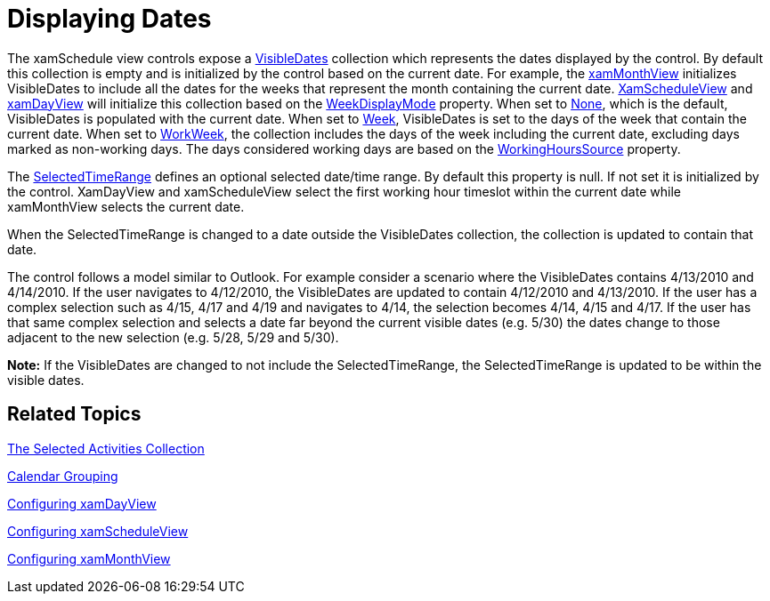 ﻿////

|metadata|
{
    "name": "xamschedule-using-control-visibledates",
    "controlName": ["xamSchedule"],
    "tags": ["How Do I","Scheduling"],
    "guid": "9062e1af-26b6-4da1-9c91-3d2eb0accfab",  
    "buildFlags": [],
    "createdOn": "2016-05-25T18:21:58.8553649Z"
}
|metadata|
////

= Displaying Dates

The xamSchedule view controls expose a link:{ApiPlatform}controls.schedules.v{ProductVersion}~infragistics.controls.schedules.schedulecontrolbase~visibledates.html[VisibleDates] collection which represents the dates displayed by the control. By default this collection is empty and is initialized by the control based on the current date. For example, the link:{ApiPlatform}controls.schedules.v{ProductVersion}~infragistics.controls.schedules.xammonthview.html[xamMonthView] initializes VisibleDates to include all the dates for the weeks that represent the month containing the current date. link:{ApiPlatform}controls.schedules.v{ProductVersion}~infragistics.controls.schedules.xamscheduleview.html[XamScheduleView] and link:{ApiPlatform}controls.schedules.v{ProductVersion}~infragistics.controls.schedules.xamdayview.html[xamDayView] will initialize this collection based on the link:{ApiPlatform}controls.schedules.v{ProductVersion}~infragistics.controls.schedules.scheduletimecontrolbase~weekdisplaymode.html[WeekDisplayMode] property. When set to link:{ApiPlatform}controls.schedules.v{ProductVersion}~infragistics.controls.schedules.weekdisplaymode.html[None], which is the default, VisibleDates is populated with the current date. When set to link:{ApiPlatform}controls.schedules.v{ProductVersion}~infragistics.controls.schedules.weekdisplaymode.html[Week], VisibleDates is set to the days of the week that contain the current date. When set to link:{ApiPlatform}controls.schedules.v{ProductVersion}~infragistics.controls.schedules.weekdisplaymode.html[WorkWeek], the collection includes the days of the week including the current date, excluding days marked as non-working days. The days considered working days are based on the link:{ApiPlatform}controls.schedules.v{ProductVersion}~infragistics.controls.schedules.scheduletimecontrolbase~workinghourssource.html[WorkingHoursSource] property.

The link:{ApiPlatform}controls.schedules.v{ProductVersion}~infragistics.controls.schedules.schedulecontrolbase~selectedtimerange.html[SelectedTimeRange] defines an optional selected date/time range. By default this property is null. If not set it is initialized by the control. XamDayView and xamScheduleView select the first working hour timeslot within the current date while xamMonthView selects the current date.

When the SelectedTimeRange is changed to a date outside the VisibleDates collection, the collection is updated to contain that date.

The control follows a model similar to Outlook. For example consider a scenario where the VisibleDates contains 4/13/2010 and 4/14/2010. If the user navigates to 4/12/2010, the VisibleDates are updated to contain 4/12/2010 and 4/13/2010. If the user has a complex selection such as 4/15, 4/17 and 4/19 and navigates to 4/14, the selection becomes 4/14, 4/15 and 4/17. If the user has that same complex selection and selects a date far beyond the current visible dates (e.g. 5/30) the dates change to those adjacent to the new selection (e.g. 5/28, 5/29 and 5/30).

*Note:* If the VisibleDates are changed to not include the SelectedTimeRange, the SelectedTimeRange is updated to be within the visible dates.

== Related Topics

link:xamschedule-using-control-selactivities.html[The Selected Activities Collection]

link:xamschedule-using-control-calendargrouping.html[Calendar Grouping]

link:xamschedule-using-control-confday.html[Configuring xamDayView]

link:xamschedule-using-control-confschedule.html[Configuring xamScheduleView]

link:xamschedule-using-control-confmonth.html[Configuring xamMonthView]